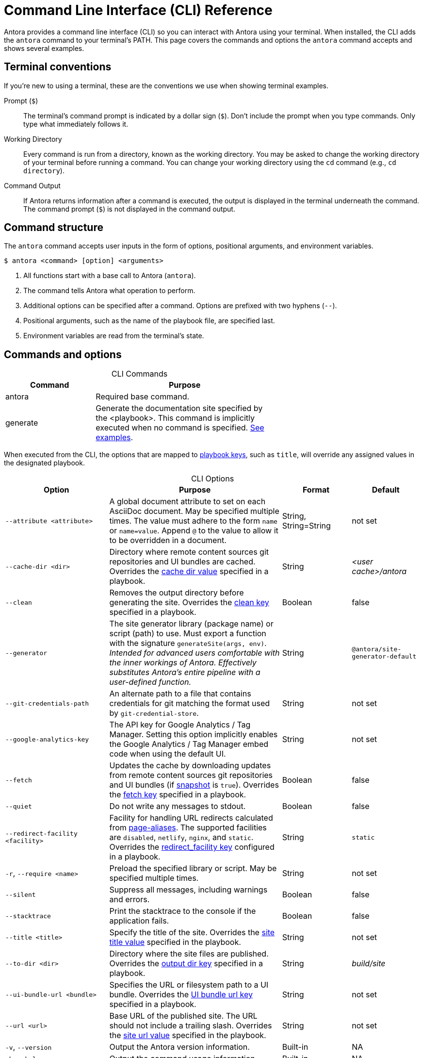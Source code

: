 = Command Line Interface (CLI) Reference
:table-caption!:

Antora provides a command line interface (CLI) so you can interact with Antora using your terminal.
When installed, the CLI adds the `antora` command to your terminal's PATH.
This page covers the commands and options the `antora` command accepts and shows several examples.

== Terminal conventions

If you're new to using a terminal, these are the conventions we use when showing terminal examples.

Prompt (`$`)::
The terminal's command prompt is indicated by a dollar sign (`$`).
Don't include the prompt when you type commands.
Only type what immediately follows it.

Working Directory::
Every command is run from a directory, known as the working directory.
You may be asked to change the working directory of your terminal before running a command.
You can change your working directory using the `cd` command (e.g., `cd directory`).

Command Output::
If Antora returns information after a command is executed, the output is displayed in the terminal underneath the command.
The command prompt (`$`) is not displayed in the command output.

== Command structure

The `antora` command accepts user inputs in the form of options, positional arguments, and environment variables.

 $ antora <command> [option] <arguments>

. All functions start with a base call to Antora (`antora`).
. The command tells Antora what operation to perform.
. Additional options can be specified after a command.
Options are prefixed with two hyphens (`--`).
. Positional arguments, such as the name of the playbook file, are specified last.
. Environment variables are read from the terminal's state.

== Commands and options

.CLI Commands
[cols="1,2" width=65%]
|===
|Command |Purpose

|antora
|Required base command.

|generate
|Generate the documentation site specified by the <playbook>.
This command is implicitly executed when no command is specified.
<<cli-run-ex,See examples>>.
|===

When executed from the CLI, the options that are mapped to xref:playbook:index.adoc[playbook keys], such as `title`, will override any assigned values in the designated playbook.

[#cli-options]
.CLI Options
[cols="3a,5,2,2"]
|===
|Option |Purpose |Format |Default

|`--attribute <attribute>`
|A global document attribute to set on each AsciiDoc document.
May be specified multiple times.
The value must adhere to the form `name` or `name=value`.
Append `@` to the value to allow it to be overridden in a document.
|String, String=String
|not set

|[[cache-dir]]`--cache-dir <dir>`
|Directory where remote content sources git repositories and UI bundles are cached.
Overrides the xref:playbook:runtime-cache-directory.adoc#cache-dir-key[cache dir value] specified in a playbook.
|String
|[.path]_<user cache>/antora_

|[[clean]]`--clean`
|Removes the output directory before generating the site.
Overrides the xref:playbook:output-directory.adoc#clean-key[clean key] specified in a playbook.
|Boolean
|false

|`--generator`
|The site generator library (package name) or script (path) to use.
Must export a function with the signature `generateSite(args, env)`.
_Intended for advanced users comfortable with the inner workings of Antora.
Effectively substitutes Antora's entire pipeline with a user-defined function._
|String
|`@antora/site-generator-default`

|`--git-credentials-path`
|An alternate path to a file that contains credentials for git matching the format used by `git-credential-store`.
|String
|not set

|`--google-analytics-key`
|The API key for Google Analytics / Tag Manager.
Setting this option implicitly enables the Google Analytics / Tag Manager embed code when using the default UI.
|String
|not set

|[[fetch]]`--fetch`
|Updates the cache by downloading updates from remote content sources git repositories and UI bundles (if xref:playbook:ui-url.adoc#snapshot[snapshot] is `true`).
Overrides the xref:playbook:runtime-fetch.adoc[fetch key] specified in a playbook.
|Boolean
|false

|`--quiet`
|Do not write any messages to stdout.
|Boolean
|false

|[[redirect-facility]]`--redirect-facility <facility>`
|Facility for handling URL redirects calculated from xref:page:page-aliases.adoc[page-aliases].
The supported facilities are `disabled`, `netlify`, `nginx`, and `static`.
Overrides the xref:playbook:configure-redirect-facility.adoc#redirect-facility-key[redirect_facility key] configured in a playbook.
|String
|`static`

|`-r`, `--require <name>`
|Preload the specified library or script.
May be specified multiple times.
|String
|not set

|`--silent`
|Suppress all messages, including warnings and errors.
|Boolean
|false

|`--stacktrace`
|Print the stacktrace to the console if the application fails.
|Boolean
|false

|`--title <title>`
|Specify the title of the site.
Overrides the xref:playbook:playbook-schema.adoc#site-title-key[site title value] specified in the playbook.
|String
|not set

|[[to-dir]]`--to-dir <dir>`
|Directory where the site files are published.
Overrides the xref:playbook:output-directory.adoc[output dir key] specified in a playbook.
|String
|[.path]_build/site_

|[[ui-bundle]]`--ui-bundle-url <bundle>`
|Specifies the URL or filesystem path to a UI bundle.
Overrides the xref:playbook:ui-url.adoc[UI bundle url key] specified in a playbook.
|String
|not set

|`--url <url>`
|Base URL of the published site.
The URL should not include a trailing slash.
Overrides the xref:playbook:playbook-schema.adoc#site-url-key[site url value] specified in the playbook.
|String
|not set

|`-v`, `--version`
|Output the Antora version information.
|Built-in
|NA

|`-h`, `--help`
|Output the command usage information.
|Built-in
|NA
|===

== Get help with the CLI

When you're using the Antora CLI and need help, type `-h` or `--help` after the command.

.Display help for the antora command
 $ antora --help

.Display help for the generate command
 $ antora generate -h

[#cli-run-ex]
== Run the generate command

You can run the generate command implicitly or explicitly.

.Example 1: Run the generate command (implicit)
 $ antora antora-playbook.yml

In Example 1, Antora generates a documentation site using the playbook [.path]_antora-playbook.yml_.

.Example 2: Run the generate command (explicit)
 $ antora generate test-antora-playbook

In Example 2, Antora generates a documentation site using the auto-detected playbook [.path]_test-antora-playbook.yml_.
When the playbook argument doesn't have a file extension, Antora will look for a YAML, JSON, or TOML file matching the playbook name (in that order).

.Example 3: Run the generate command with --to-dir option (implicit)
 $ antora --to-dir prod antora-playbook.toml

In Example 3, Antora generates a documentation site using the playbook [.path]_antora-playbook.toml_.
A directory named [.path]_prod_ will be created (relative to the current working directory) and the site files written to it.

.Example 4: Run the generate command with --to-dir and --title options (explicit)
 $ antora --to-dir site --title "My Awesome Docs" beta-playbook.json

In Example 4, Antora generates a documentation site using the playbook [.path]_beta-playbook.json_.
The site title will be _My Awesome Docs_.
A directory named [.path]_site_ will be created (relative to the current working directory) and the site files written to it.

.Example 5: Have the generate command download updates
 $ antora --fetch antora-playbook.yml

After running the generate command the first time, subsequent runs will use cached copies of remote resources by default (effectively running offline).
Example 5 shows how to run the generate command so it will download (fetch) updates to remote content sources and download a remote UI bundle again.
